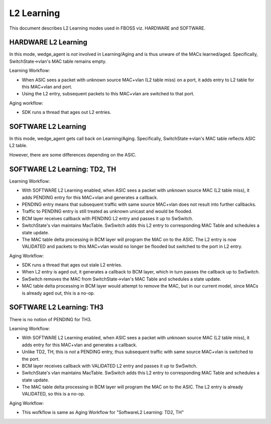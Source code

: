 L2 Learning
===========

This document describes L2 Learning modes used in FBOSS viz. HARDWARE and SOFTWARE.

HARDWARE L2 Learning
--------------------

In this mode, wedge_agent is *not* involved in Learning/Aging and is thus unware
of the MACs learned/aged. Specifically, SwitchState->vlan's MAC table remains
empty.

Learning Workflow:

- When ASIC sees a packet with unknown source MAC+vlan (L2 table miss) on a
  port, it adds entry to L2 table for this MAC+vlan and port.
- Using the L2 entry, subsequent packets to this MAC+vlan are switched to that
  port.

Aging workflow:

- SDK runs a thread that ages out L2 entries.


SOFTWARE L2 Learning
--------------------

In this mode, wedge_agent gets call back on Learning/Aging. Specifically,
SwitchState->vlan's MAC table reflects ASIC L2 table.

However, there are some differences depending on the ASIC.


SOFTWARE L2 Learning: TD2, TH
------------------------------

Learning Workflow:

- With SOFTWARE L2 Learning enabled, when ASIC sees a packet with unknown
  source MAC (L2 table miss), it adds PENDING entry for this MAC+vlan and
  generates a callback.
- PENDING entry means that subsequent traffic with same source MAC+vlan does
  not result into further callbacks.
- Traffic to PENDING entry is still treated as unknown unicast and would be flooded.
- BCM layer receives callback with PENDING L2 entry and passes it up to SwSwitch.
- SwitchState's vlan maintains MacTable. SwSwitch adds this L2 entry to
  corresponding MAC Table and schedules a state update.
- The MAC table delta processing in BCM layer will program the MAC on to the
  ASIC. The L2 entry is now VALIDATED and packets to this MAC+vlan would no
  longer be flooded but switched to the port in L2 entry.

Aging Workflow:

- SDK runs a thread that ages out stale L2 entries.
- When L2 entry is aged out, it generates a callback to BCM layer, which in
  turn passes the callback up to SwSwitch.
- SwSwitch removes the MAC from SwitchState->vlan's MAC Table and schedules a
  state update.
- MAC table delta processing in BCM layer would attempt to remove the MAC, but
  in our current model, since MACs is already aged out, this is a no-op.


SOFTWARE L2 Learning: TH3
-------------------------

There is no notion of PENDING for TH3.

Learning Workflow:

- With SOFTWARE L2 Learning enabled, when ASIC sees a packet with unknown
  source MAC (L2 table miss), it adds entry for this MAC+vlan and
  generates a callback.
- Unlike TD2, TH, this is *not* a PENDING entry, thus subsequent traffic with
  same source MAC+vlan is switched to the port.
- BCM layer receives callback with VALIDATED L2 entry and passes it up to SwSwitch.
- SwitchState's vlan maintains MacTable. SwSwitch adds this L2 entry to
  corresponding MAC Table and schedules a state update.
- The MAC table delta processing in BCM layer will program the MAC on to the
  ASIC. The L2 entry is already VALIDATED, so this is a no-op.

Aging Workflow:

- This wofkflow is same as Aging Workflow for "SoftwareL2 Learning: TD2, TH"
